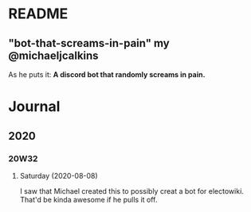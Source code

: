 * README
** "bot-that-screams-in-pain" my @michaeljcalkins

As he puts it: *A discord bot that randomly screams in pain.*


* Journal
** 2020
*** 20W32
**** Saturday (2020-08-08)
I saw that Michael created this to possibly creat a bot for electowiki. That'd be kinda awesome if he pulls it off.
